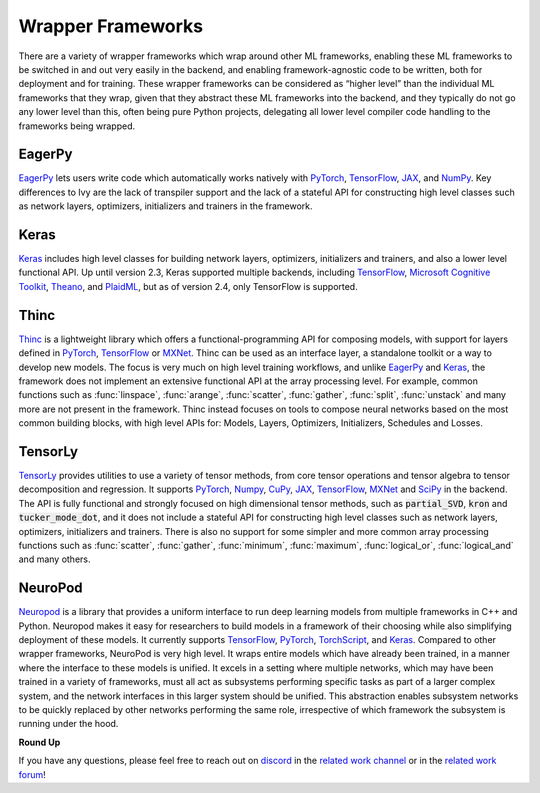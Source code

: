 .. _`RWorks Wrapper Frameworks`:

Wrapper Frameworks
==================

.. _`EagerPy`: https://eagerpy.jonasrauber.de/
.. _`PyTorch`: https://pytorch.org/
.. _`TensorFlow`: https://www.tensorflow.org/
.. _`JAX`: https://jax.readthedocs.io/
.. _`NumPy`: https://numpy.org/
.. _`Keras`: https://keras.io/
.. _`Microsoft Cognitive Toolkit`: https://learn.microsoft.com/en-us/cognitive-toolkit/
.. _`Theano`: https://github.com/Theano/Theano
.. _`PlaidML`: https://github.com/plaidml/plaidml
.. _`Thinc`: https://thinc.ai/
.. _`MXNet`: https://mxnet.apache.org/
.. _`TensorLy`: http://tensorly.org/
.. _`NeuroPod`: https://neuropod.ai/
.. _`CuPy`: https://cupy.dev/
.. _`SciPy`: https://scipy.org/
.. _`TorchScript`: https://pytorch.org/docs/stable/jit.html
.. _`discord`: https://discord.gg/sXyFF8tDtm
.. _`related work channel`: https://discord.com/channels/799879767196958751/1034436036371157083
.. _`related work forum`: https://discord.com/channels/799879767196958751/1034436085587120149

.. |eagerpy| image:: https://raw.githubusercontent.com/unifyai/unifyai.github.io/master/img/externally_linked/related_work/wrapper_frameworks/eagerpy.png
    :height: 15pt
    :class: dark-light
.. |keras| image:: https://raw.githubusercontent.com/unifyai/unifyai.github.io/master/img/externally_linked/related_work/wrapper_frameworks/keras.png
    :height: 20pt
    :class: dark-light
.. |thinc| image:: https://raw.githubusercontent.com/unifyai/unifyai.github.io/master/img/externally_linked/related_work/wrapper_frameworks/thinc.png
    :height: 15pt
.. |tensorly| image:: https://raw.githubusercontent.com/unifyai/unifyai.github.io/master/img/externally_linked/related_work/wrapper_frameworks/tensorly.png
    :height: 20pt

There are a variety of wrapper frameworks which wrap around other ML frameworks, enabling these ML frameworks to be switched in and out very easily in the backend, and enabling framework-agnostic code to be written, both for deployment and for training.
These wrapper frameworks can be considered as “higher level” than the individual ML frameworks that they wrap, given that they abstract these ML frameworks into the backend, and they typically do not go any lower level than this, often being pure Python projects, delegating all lower level compiler code handling to the frameworks being wrapped.

EagerPy |eagerpy|
-----------------
`EagerPy`_ lets users write code which automatically works natively with `PyTorch`_, `TensorFlow`_, `JAX`_, and `NumPy`_.
Key differences to Ivy are the lack of transpiler support and the lack of a stateful API for constructing high level classes such as network layers, optimizers, initializers and trainers in the framework.

Keras |keras|
-------------
`Keras`_ includes high level classes for building network layers, optimizers, initializers and trainers, and also a lower level functional API.
Up until version 2.3, Keras supported multiple backends, including `TensorFlow`_, `Microsoft Cognitive Toolkit`_, `Theano`_, and `PlaidML`_, but as of version 2.4, only TensorFlow is supported.

Thinc |thinc|
-------------
`Thinc`_ is a lightweight library which offers a functional-programming API for composing models, with support for layers defined in `PyTorch`_, `TensorFlow`_ or `MXNet`_.
Thinc can be used as an interface layer, a standalone toolkit or a way to develop new models.
The focus is very much on high level training workflows, and unlike `EagerPy`_ and `Keras`_, the framework does not implement an extensive functional API at the array processing level.
For example, common functions such as :func:`linspace`, :func:`arange`, :func:`scatter`, :func:`gather`, :func:`split`, :func:`unstack` and many more are not present in the framework.
Thinc instead focuses on tools to compose neural networks based on the most common building blocks, with high level APIs for: Models, Layers, Optimizers, Initializers, Schedules and Losses.

TensorLy |tensorly|
-------------------
`TensorLy`_ provides utilities to use a variety of tensor methods, from core tensor operations and tensor algebra to tensor decomposition and regression.
It supports `PyTorch`_, `Numpy`_, `CuPy`_, `JAX`_, `TensorFlow`_, `MXNet`_ and `SciPy`_ in the backend.
The API is fully functional and strongly focused on high dimensional tensor methods, such as :code:`partial_SVD`, :code:`kron`  and :code:`tucker_mode_dot`, and it does not include a stateful API for constructing high level classes such as network layers, optimizers, initializers and trainers.
There is also no support for some simpler and more common array processing functions such as :func:`scatter`, :func:`gather`, :func:`minimum`, :func:`maximum`, :func:`logical_or`, :func:`logical_and` and many others.

NeuroPod
--------
`Neuropod`_ is a library that provides a uniform interface to run deep learning models from multiple frameworks in C++ and Python.
Neuropod makes it easy for researchers to build models in a framework of their choosing while also simplifying deployment of these models.
It currently supports `TensorFlow`_, `PyTorch`_, `TorchScript`_, and `Keras`_.
Compared to other wrapper frameworks, NeuroPod is very high level.
It wraps entire models which have already been trained, in a manner where the interface to these models is unified.
It excels in a setting where multiple networks, which may have been trained in a variety of frameworks, must all act as subsystems performing specific tasks as part of a larger complex system, and the network interfaces in this larger system should be unified.
This abstraction enables subsystem networks to be quickly replaced by other networks performing the same role, irrespective of which framework the subsystem is running under the hood.

**Round Up**

If you have any questions, please feel free to reach out on `discord`_ in the `related work channel`_ or in the `related work forum`_!